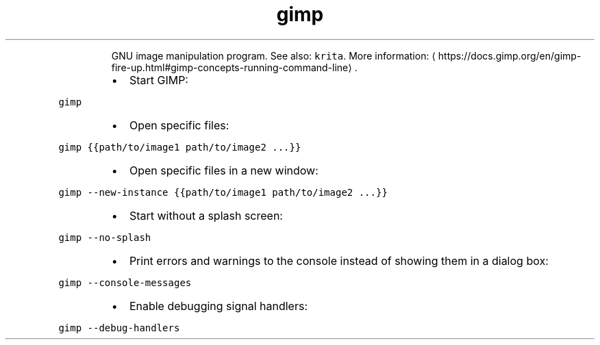 .TH gimp
.PP
.RS
GNU image manipulation program.
See also: \fB\fCkrita\fR\&.
More information: \[la]https://docs.gimp.org/en/gimp-fire-up.html#gimp-concepts-running-command-line\[ra]\&.
.RE
.RS
.IP \(bu 2
Start GIMP:
.RE
.PP
\fB\fCgimp\fR
.RS
.IP \(bu 2
Open specific files:
.RE
.PP
\fB\fCgimp {{path/to/image1 path/to/image2 ...}}\fR
.RS
.IP \(bu 2
Open specific files in a new window:
.RE
.PP
\fB\fCgimp \-\-new\-instance {{path/to/image1 path/to/image2 ...}}\fR
.RS
.IP \(bu 2
Start without a splash screen:
.RE
.PP
\fB\fCgimp \-\-no\-splash\fR
.RS
.IP \(bu 2
Print errors and warnings to the console instead of showing them in a dialog box:
.RE
.PP
\fB\fCgimp \-\-console\-messages\fR
.RS
.IP \(bu 2
Enable debugging signal handlers:
.RE
.PP
\fB\fCgimp \-\-debug\-handlers\fR

